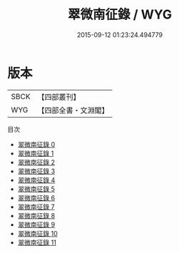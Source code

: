#+TITLE: 翠微南征錄 / WYG

#+DATE: 2015-09-12 01:23:24.494779
* 版本
 |      SBCK|【四部叢刊】  |
 |       WYG|【四部全書・文淵閣】|
目次
 - [[file:KR4d0318_000.txt][翠微南征錄 0]]
 - [[file:KR4d0318_001.txt][翠微南征錄 1]]
 - [[file:KR4d0318_002.txt][翠微南征錄 2]]
 - [[file:KR4d0318_003.txt][翠微南征錄 3]]
 - [[file:KR4d0318_004.txt][翠微南征錄 4]]
 - [[file:KR4d0318_005.txt][翠微南征錄 5]]
 - [[file:KR4d0318_006.txt][翠微南征錄 6]]
 - [[file:KR4d0318_007.txt][翠微南征錄 7]]
 - [[file:KR4d0318_008.txt][翠微南征錄 8]]
 - [[file:KR4d0318_009.txt][翠微南征錄 9]]
 - [[file:KR4d0318_010.txt][翠微南征錄 10]]
 - [[file:KR4d0318_011.txt][翠微南征錄 11]]
